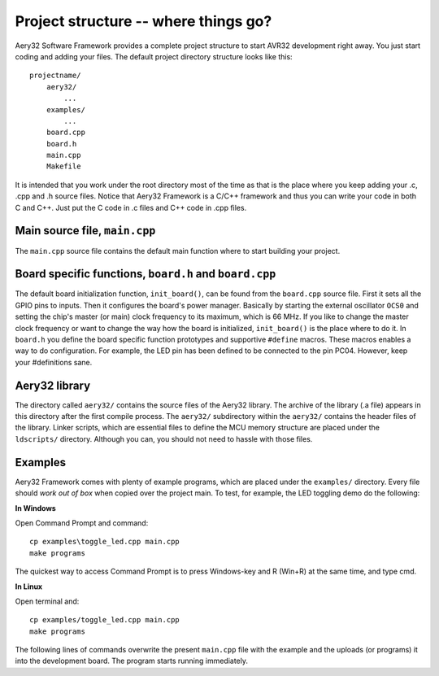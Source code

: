 Project structure -- where things go?
=====================================

Aery32 Software Framework provides a complete project structure to start AVR32 development right away. You just start coding and adding your files. The default project directory structure looks like this::

    projectname/
        aery32/
            ...
        examples/
            ...
        board.cpp
        board.h
        main.cpp
        Makefile

It is intended that you work under the root directory most of the time as that is the place where you keep adding your .c, .cpp and .h source files. Notice that Aery32 Framework is a C/C++ framework and thus you can write your code in both C and C++. Just put the C code in .c files and C++ code in .cpp files.

Main source file, ``main.cpp``
-----------------------------

The ``main.cpp`` source file contains the default main function where to start building your project.

.. code-block:: c++
    :linenos:

    #include "board.h"
    #include <aery32/all.h>

    using namespace aery;

    int main(void)
    {
        /* Put your application initialization sequence here */
        init_board();
        gpio_init_pin(LED, GPIO_OUTPUT);

        /* All done. Turn the LED on. */
        gpio_set_pin_high(LED);

        for(;;) {
            /* Put your application code here */

        }

        return 0;
    }

Board specific functions, ``board.h`` and ``board.cpp``
-------------------------------------------------------

The default board initialization function, ``init_board()``, can be found from the ``board.cpp`` source file. First it sets all the GPIO pins to inputs. Then it configures the board's power manager. Basically by starting the external oscillator ``OCS0`` and setting the chip's master (or main) clock frequency to its maximum, which is 66 MHz. If you like to change the master clock frequency or want to change the way how the board is initialized, ``init_board()`` is the place where to do it. In ``board.h`` you define the board specific function prototypes and supportive ``#define`` macros. These macros enables a way to do configuration. For example, the LED pin has been defined to be connected to the pin PC04. However, keep your #definitions sane.

Aery32 library
--------------

The directory called ``aery32/`` contains the source files of the Aery32 library. The archive of the library (.a file) appears in this directory after the first compile process. The ``aery32/`` subdirectory within the ``aery32/`` contains the header files of the library. Linker scripts, which are essential files to define the MCU memory structure are placed under the ``ldscripts/`` directory. Although you can, you should not need to hassle with those files.

Examples
--------

Aery32 Framework comes with plenty of example programs, which are placed under the ``examples/`` directory. Every file should *work out of box* when copied over the project main. To test, for example, the LED toggling demo do the following:

**In Windows**

Open Command Prompt and command::

    cp examples\toggle_led.cpp main.cpp
    make programs

The quickest way to access Command Prompt is to press Windows-key and R (Win+R) at the same time, and type cmd.

**In Linux**

Open terminal and::

    cp examples/toggle_led.cpp main.cpp
    make programs

The following lines of commands overwrite the present ``main.cpp`` file with the example and the uploads (or programs) it into the development board. The program starts running immediately.

